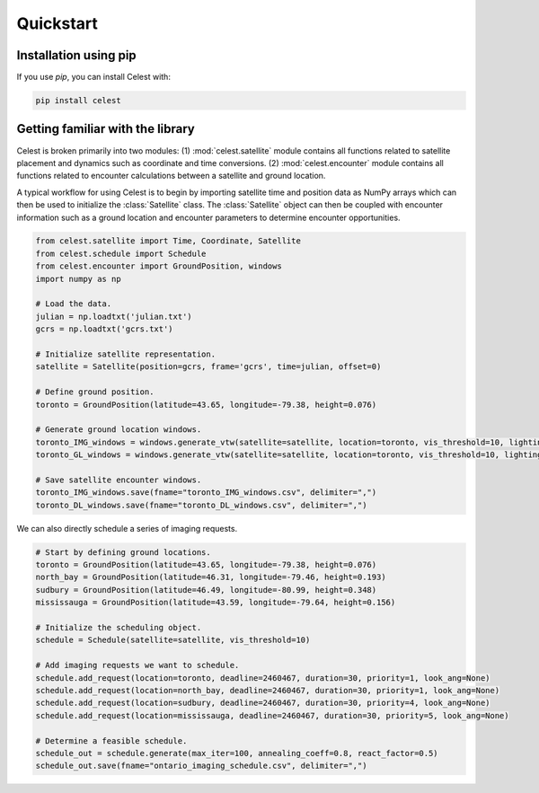 Quickstart
==========

Installation using pip
----------------------

If you use `pip`, you can install Celest with:

.. code-block::

   pip install celest

Getting familiar with the library
---------------------------------

Celest is broken primarily into two modules: (1) :mod:`celest.satellite` module
contains all functions related to satellite placement and dynamics such as
coordinate and time conversions. (2) :mod:`celest.encounter` module contains
all functions related to encounter calculations between a satellite and ground
location.

A typical workflow for using Celest is to begin by importing satellite time and
position data as NumPy arrays which can then be used to initialize the
:class:`Satellite` class. The :class:`Satellite` object can then be coupled
with encounter information such as a ground location and encounter parameters
to determine encounter opportunities.

.. code-block::

   from celest.satellite import Time, Coordinate, Satellite
   from celest.schedule import Schedule
   from celest.encounter import GroundPosition, windows
   import numpy as np

   # Load the data.
   julian = np.loadtxt('julian.txt')
   gcrs = np.loadtxt('gcrs.txt')

   # Initialize satellite representation.
   satellite = Satellite(position=gcrs, frame='gcrs', time=julian, offset=0)

   # Define ground position.
   toronto = GroundPosition(latitude=43.65, longitude=-79.38, height=0.076)

   # Generate ground location windows.
   toronto_IMG_windows = windows.generate_vtw(satellite=satellite, location=toronto, vis_threshold=10, lighting=1)
   toronto_GL_windows = windows.generate_vtw(satellite=satellite, location=toronto, vis_threshold=10, lighting=0)

   # Save satellite encounter windows.
   toronto_IMG_windows.save(fname="toronto_IMG_windows.csv", delimiter=",")
   toronto_DL_windows.save(fname="toronto_DL_windows.csv", delimiter=",")

We can also directly schedule a series of imaging requests.

.. code-block::

   # Start by defining ground locations.
   toronto = GroundPosition(latitude=43.65, longitude=-79.38, height=0.076)
   north_bay = GroundPosition(latitude=46.31, longitude=-79.46, height=0.193)
   sudbury = GroundPosition(latitude=46.49, longitude=-80.99, height=0.348)
   mississauga = GroundPosition(latitude=43.59, longitude=-79.64, height=0.156)

   # Initialize the scheduling object.
   schedule = Schedule(satellite=satellite, vis_threshold=10)

   # Add imaging requests we want to schedule.
   schedule.add_request(location=toronto, deadline=2460467, duration=30, priority=1, look_ang=None)
   schedule.add_request(location=north_bay, deadline=2460467, duration=30, priority=1, look_ang=None)
   schedule.add_request(location=sudbury, deadline=2460467, duration=30, priority=4, look_ang=None)
   schedule.add_request(location=mississauga, deadline=2460467, duration=30, priority=5, look_ang=None)

   # Determine a feasible schedule.
   schedule_out = schedule.generate(max_iter=100, annealing_coeff=0.8, react_factor=0.5)
   schedule_out.save(fname="ontario_imaging_schedule.csv", delimiter=",")
